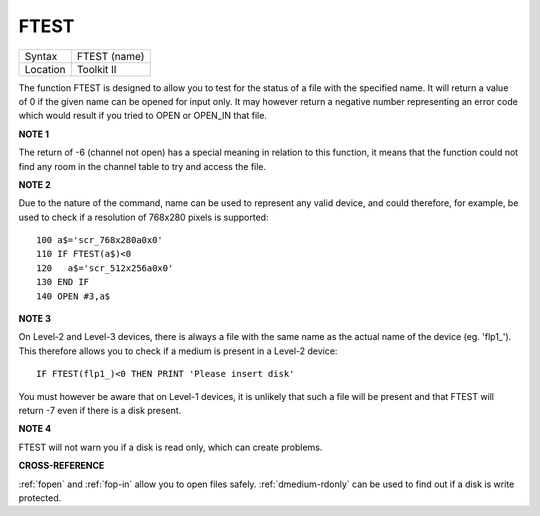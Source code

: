 ..  _ftest:

FTEST
=====

+----------+-------------------------------------------------------------------+
| Syntax   |  FTEST (name)                                                     |
+----------+-------------------------------------------------------------------+
| Location |  Toolkit II                                                       |
+----------+-------------------------------------------------------------------+

The function FTEST is designed to allow you to test for the status of
a file with the specified name. It will return a value of 0 if the given
name can be opened for input only. It may however return a negative
number representing an error code which would result if you tried to
OPEN or OPEN\_IN that file.

**NOTE 1**

The return of -6 (channel not open) has a special meaning in relation to
this function, it means that the function could not find any room in the
channel table to try and access the file.

**NOTE 2**

Due to the nature of the command, name can be used to represent any
valid device, and could therefore, for example, be used to check if a
resolution of 768x280 pixels is supported::

    100 a$='scr_768x280a0x0'
    110 IF FTEST(a$)<0
    120   a$='scr_512x256a0x0'
    130 END IF
    140 OPEN #3,a$

**NOTE 3**

On Level-2 and Level-3 devices, there is always a file with the same
name as the actual name of the device (eg. 'flp1\_'). This therefore
allows you to check if a medium is present in a Level-2 device::

    IF FTEST(flp1_)<0 THEN PRINT 'Please insert disk'

You must however be aware that on Level-1 devices, it is unlikely
that such a file will be present and that FTEST will return -7 even if
there is a disk present.

**NOTE 4**

FTEST will not warn you if a disk is read only, which can create
problems.

**CROSS-REFERENCE**

:ref:`fopen` and :ref:`fop-in`
allow you to open files safely.
:ref:`dmedium-rdonly` can be used to find
out if a disk is write protected.

